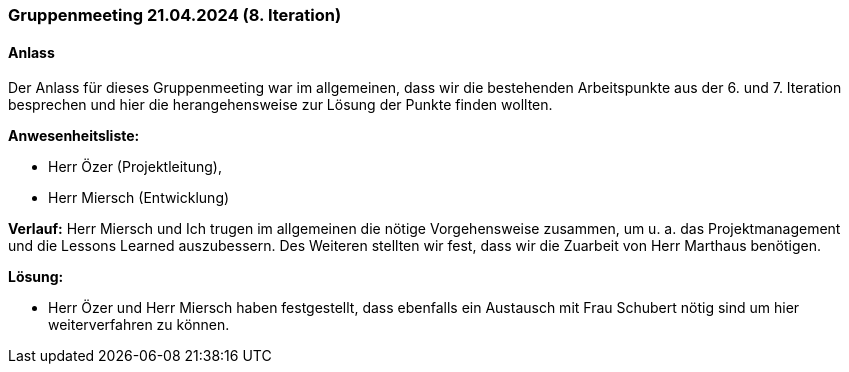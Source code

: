 === Gruppenmeeting 21.04.2024 (8. Iteration)
==== Anlass
Der Anlass für dieses Gruppenmeeting war im allgemeinen, dass wir die bestehenden Arbeitspunkte aus der 6. und 7. Iteration besprechen und hier die herangehensweise zur Lösung der Punkte finden wollten.

**Anwesenheitsliste:**

- Herr Özer (Projektleitung),
- Herr Miersch (Entwicklung)

**Verlauf:**
Herr Miersch und Ich trugen im allgemeinen die nötige Vorgehensweise zusammen, um u. a. das Projektmanagement und die Lessons Learned auszubessern. Des Weiteren stellten wir fest, dass wir die Zuarbeit von Herr Marthaus benötigen.

*Lösung:*

- Herr Özer und Herr Miersch haben festgestellt, dass ebenfalls ein Austausch mit Frau Schubert nötig sind um hier weiterverfahren zu können.